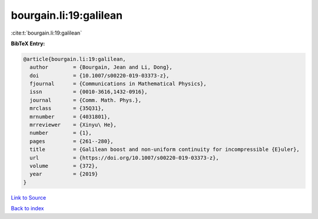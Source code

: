 bourgain.li:19:galilean
=======================

:cite:t:`bourgain.li:19:galilean`

**BibTeX Entry:**

.. code-block:: bibtex

   @article{bourgain.li:19:galilean,
     author        = {Bourgain, Jean and Li, Dong},
     doi           = {10.1007/s00220-019-03373-z},
     fjournal      = {Communications in Mathematical Physics},
     issn          = {0010-3616,1432-0916},
     journal       = {Comm. Math. Phys.},
     mrclass       = {35Q31},
     mrnumber      = {4031801},
     mrreviewer    = {Xinyu\ He},
     number        = {1},
     pages         = {261--280},
     title         = {Galilean boost and non-uniform continuity for incompressible {E}uler},
     url           = {https://doi.org/10.1007/s00220-019-03373-z},
     volume        = {372},
     year          = {2019}
   }

`Link to Source <https://doi.org/10.1007/s00220-019-03373-z},>`_


`Back to index <../By-Cite-Keys.html>`_
